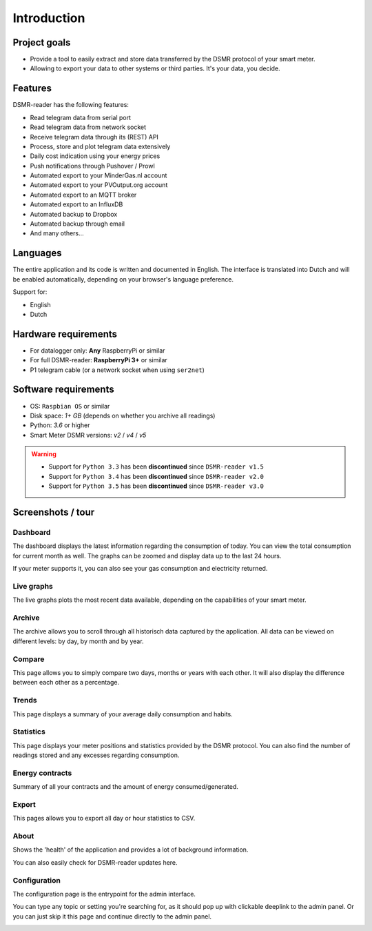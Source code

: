 Introduction
============

Project goals
-------------
- Provide a tool to easily extract and store data transferred by the DSMR protocol of your smart meter.
- Allowing to export your data to other systems or third parties. It's your data, you decide.


Features
--------
DSMR-reader has the following features:

- Read telegram data from serial port
- Read telegram data from network socket
- Receive telegram data through its (REST) API
- Process, store and plot telegram data extensively
- Daily cost indication using your energy prices
- Push notifications through Pushover / Prowl
- Automated export to your MinderGas.nl account
- Automated export to your PVOutput.org account
- Automated export to an MQTT broker
- Automated export to an InfluxDB
- Automated backup to Dropbox
- Automated backup through email
- And many others...


Languages
---------

The entire application and its code is written and documented in English.
The interface is translated into Dutch and will be enabled automatically, depending on your browser's language preference.

Support for:

- English
- Dutch


Hardware requirements
---------------------

- For datalogger only: **Any** RaspberryPi or similar
- For full DSMR-reader: **RaspberryPi 3+** or similar
- P1 telegram cable (or a network socket when using ``ser2net``)


Software requirements
---------------------

- OS: ``Raspbian OS`` or similar
- Disk space: `1+ GB` (depends on whether you archive all readings)
- Python: `3.6` or higher
- Smart Meter DSMR versions: `v2` / `v4` / `v5`

.. warning::

    - Support for ``Python 3.3`` has been **discontinued** since ``DSMR-reader v1.5``
    - Support for ``Python 3.4`` has been **discontinued** since ``DSMR-reader v2.0``
    - Support for ``Python 3.5`` has been **discontinued** since ``DSMR-reader v3.0``


Screenshots / tour
------------------

Dashboard
^^^^^^^^^

The dashboard displays the latest information regarding the consumption of today.
You can view the total consumption for current month as well.
The graphs can be zoomed and display data up to the last 24 hours.

If your meter supports it, you can also see your gas consumption and electricity returned.


.. image:: _static/screenshots/v4.7/frontend/dashboard.png
    :target: _static/screenshots/v4.7/frontend/dashboard.png
    :alt: Dashboard


Live graphs
^^^^^^^^^^^

The live graphs plots the most recent data available, depending on the capabilities of your smart meter.


.. image:: _static/screenshots/v4.7/frontend/live.png
    :target: _static/screenshots/v4.7/frontend/live.png
    :alt: Live graphs


Archive
^^^^^^^

The archive allows you to scroll through all historisch data captured by the application.
All data can be viewed on different levels: by day, by month and by year.


.. image:: _static/screenshots/v4.7/frontend/archive.png
    :target: _static/screenshots/v4.7/frontend/archive.png
    :alt: Archive


Compare
^^^^^^^

This page allows you to simply compare two days, months or years with each other.
It will also display the difference between each other as a percentage.

.. image:: _static/screenshots/v4.7/frontend/compare.png
    :target: _static/screenshots/v4.7/frontend/compare.png
    :alt: Compare


Trends
^^^^^^

This page displays a summary of your average daily consumption and habits.

.. image:: _static/screenshots/v4.7/frontend/trends.png
    :target: _static/screenshots/v4.7/frontend/trends.png
    :alt: Trends


Statistics
^^^^^^^^^^

This page displays your meter positions and statistics provided by the DSMR protocol.
You can also find the number of readings stored and any excesses regarding consumption.

.. image:: _static/screenshots/v4.7/frontend/statistics.png
    :target: _static/screenshots/v4.7/frontend/statistics.png
    :alt: Statistics


Energy contracts
^^^^^^^^^^^^^^^^

Summary of all your contracts and the amount of energy consumed/generated.

.. image:: _static/screenshots/v4.7/frontend/energy-contracts.png
    :target: _static/screenshots/v4.7/frontend/energy-contracts.png
    :alt: Energy contracts


Export
^^^^^^

This pages allows you to export all day or hour statistics to CSV.

.. image:: _static/screenshots/v4.7/frontend/export.png
    :target: _static/screenshots/v4.7/frontend/export.png
    :alt: Export


About
^^^^^

Shows the 'health' of the application and provides a lot of background information.

You can also easily check for DSMR-reader updates here.

.. image:: _static/screenshots/v4.7/frontend/about.png
    :target: _static/screenshots/v4.7/frontend/about.png
    :alt: Status


Configuration
^^^^^^^^^^^^^

The configuration page is the entrypoint for the admin interface.

You can type any topic or setting you're searching for, as it should pop up with clickable deeplink to the admin panel.
Or you can just skip it this page and continue directly to the admin panel.


.. image:: _static/screenshots/v4.7/frontend/configuration.png
    :target: _static/screenshots/v4.7/frontend/configuration.png
    :alt: Configuration

